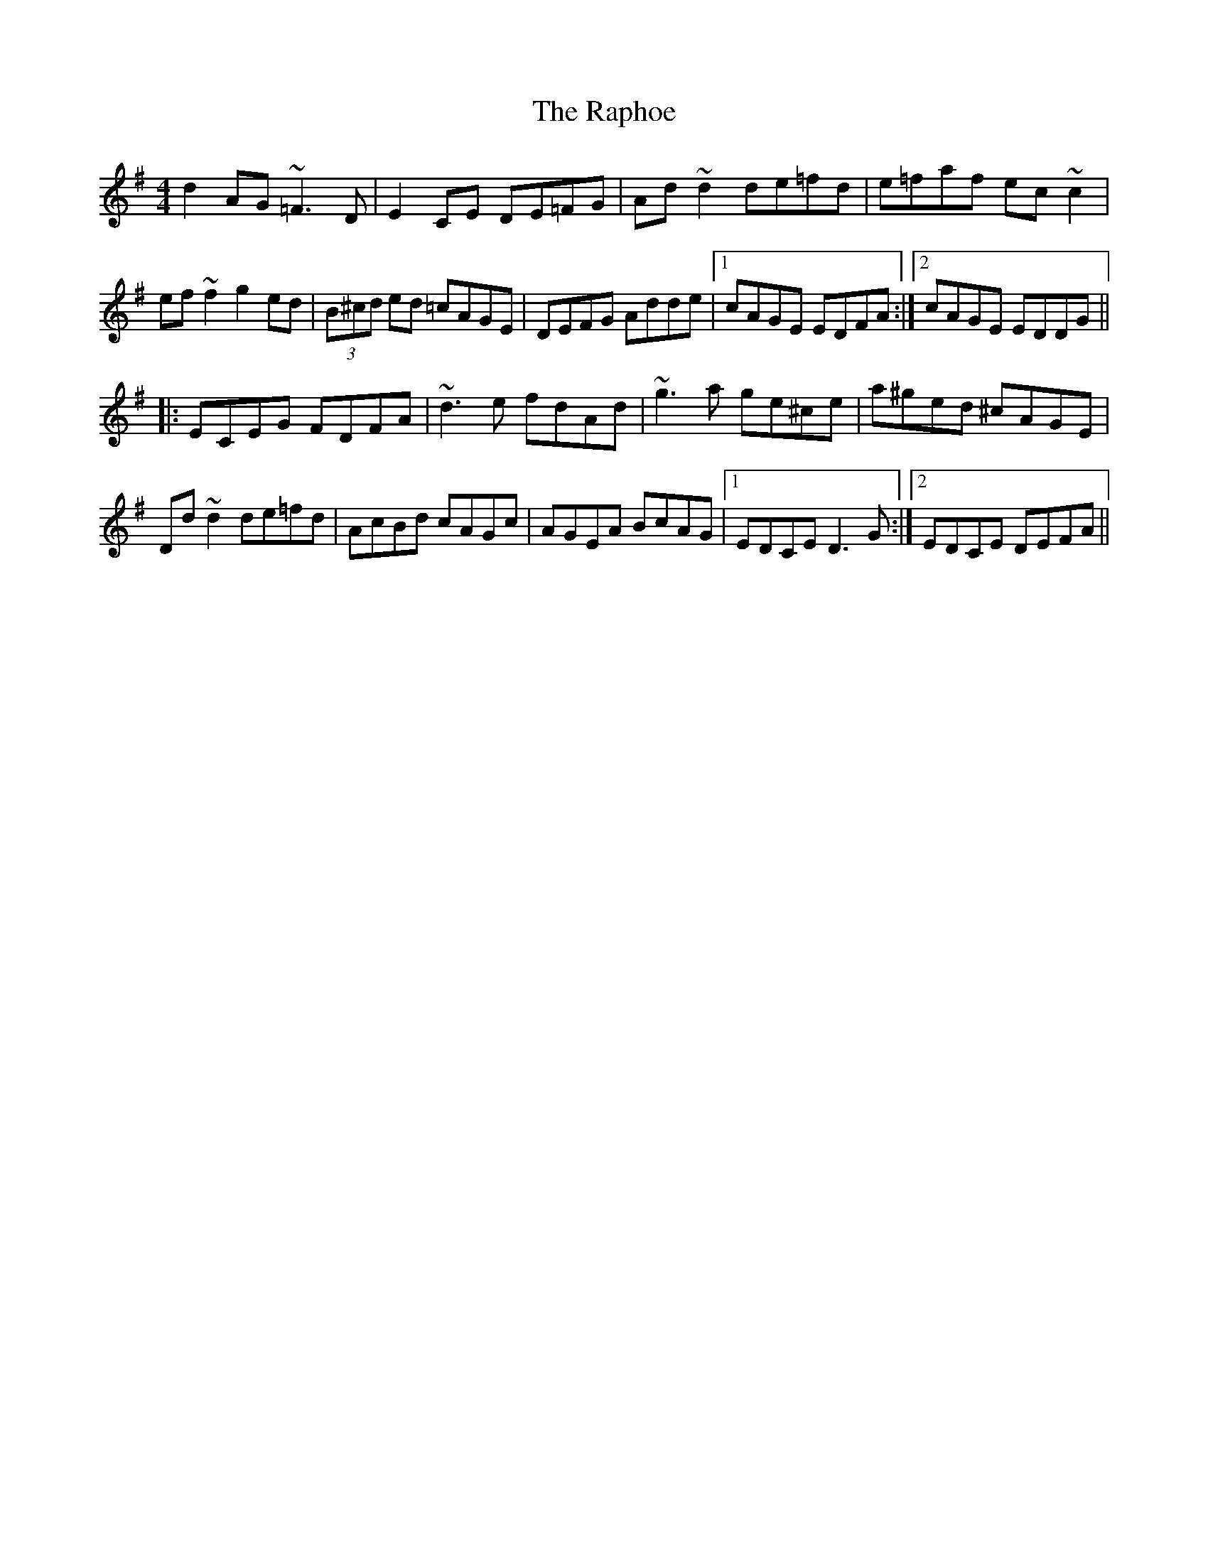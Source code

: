 X: 33711
T: Raphoe, The
R: reel
M: 4/4
K: Dmixolydian
d2AG ~=F3D|E2CE DE=FG|Ad~d2 de=fd|e=faf ec~c2|
ef~f2 g2ed|(3B^cd ed =cAGE|DEFG Adde|1 cAGE EDFA:|2 cAGE EDDG||
|:ECEG FDFA|~d3e fdAd|~g3a ge^ce|a^ged ^cAGE|
Dd~d2 de=fd|AcBd cAGc|AGEA BcAG|1 EDCE D3G:|2 EDCE DEFA||


